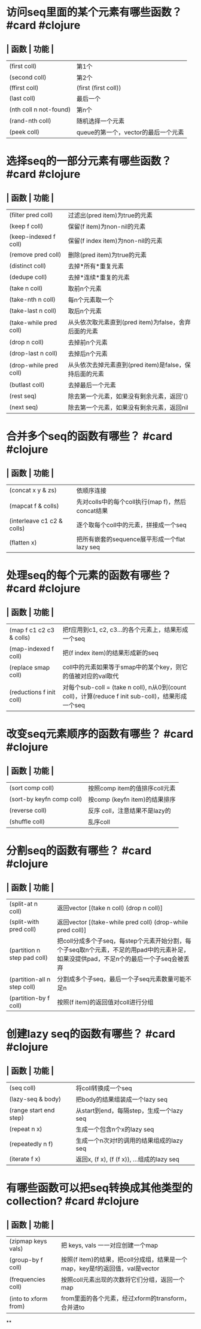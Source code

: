 * 访问seq里面的某个元素有哪些函数？ #card #clojure
:PROPERTIES:
:card-last-interval: 47.41
:card-repeats: 5
:card-ease-factor: 2.28
:card-next-schedule: 2022-07-20T11:08:50.270Z
:card-last-reviewed: 2022-06-03T02:08:50.270Z
:card-last-score: 5
:END:
** | 函数 | 功能 |
| (first coll) | 第1个 |
| (second coll) | 第2个 |
| (ffirst coll) | (first (first coll)) |
| (last coll) | 最后一个 |
| (nth coll n not-found) | 第n个 |
| (rand-nth coll) | 随机选择一个元素 |
| (peek coll) | queue的第一个，vector的最后一个元素 |
* 选择seq的一部分元素有哪些函数？ #card #clojure
:PROPERTIES:
:card-last-interval: 33.96
:card-repeats: 5
:card-ease-factor: 2.04
:card-next-schedule: 2022-07-12T00:12:02.814Z
:card-last-reviewed: 2022-06-08T01:12:02.814Z
:card-last-score: 3
:END:
** | 函数 | 功能 |
| (filter pred coll) | 过滤出(pred item)为true的元素 |
| (keep f coll) | 保留(f item)为non-nil的元素 |
| (keep-indexed f coll) | 保留(f index item)为non-nil的元素 |
| (remove pred coll) | 删除(pred item)为true的元素 |
| (distinct coll) | 去掉*所有*重复元素 |
| (dedupe coll) | 去掉*连续*重复的元素 |
| (take n coll) | 取前n个元素 |
| (take-nth n coll) | 每n个元素取一个 |
| (take-last n coll) | 取后n个元素 |
| (take-while pred coll) | 从头依次取元素直到(pred item)为false，舍弃后面的元素 |
| (drop n coll) | 去掉前n个元素 |
| (drop-last n coll) | 去掉后n个元素 |
| (drop-while pred coll) | 从头依次去掉元素直到(pred item)是false，保持后面的元素 |
| (butlast coll) | 去掉最后一个元素 |
| (rest seq) |  除去第一个元素，如果没有剩余元素，返回'() |
| (next seq) | 除去第一个元素，如果没有剩余元素，返回nil |
* 合并多个seq的函数有哪些？ #card #clojure
:PROPERTIES:
:card-last-interval: 30.37
:card-repeats: 6
:card-ease-factor: 1.66
:card-next-schedule: 2022-07-27T09:17:51.129Z
:card-last-reviewed: 2022-06-27T01:17:51.130Z
:card-last-score: 3
:END:
** | 函数 | 功能 |
| (concat x y & zs) | 依顺序连接 |
| (mapcat f & colls) | 先对colls中的每个coll执行(map f)，然后concat结果 |
| (interleave c1 c2 & colls) | 逐个取每个coll中的元素，拼接成一个seq |
| (flatten x) | 把所有嵌套的sequence展平形成一个flat lazy seq |
* 处理seq的每个元素的函数有哪些？ #card #clojure
:PROPERTIES:
:card-last-interval: 47.41
:card-repeats: 5
:card-ease-factor: 2.28
:card-next-schedule: 2022-07-23T10:16:04.152Z
:card-last-reviewed: 2022-06-06T01:16:04.153Z
:card-last-score: 5
:END:
** | 函数 | 功能 |
| (map f c1 c2 c3 & colls) | 把f应用到c1, c2, c3...的各个元素上，结果形成一个seq |
| (map-indexed f coll) | 把(f index item)的结果形成新的seq |
| (replace smap coll) | coll中的元素如果等于smap中的某个key，则它的值被对应的val取代 |
| (reductions f init coll) | 对每个sub-coll = (take n coll), n从0到(count coll)，计算(reduce f init sub-coll)，结果形成一个seq |
* 改变seq元素顺序的函数有哪些？ #card #clojure
:PROPERTIES:
:card-last-interval: 50.74
:card-repeats: 5
:card-ease-factor: 2.28
:card-next-schedule: 2022-08-04T17:13:33.866Z
:card-last-reviewed: 2022-06-15T00:13:33.866Z
:card-last-score: 3
:END:
** | 函数 | 功能 |
| (sort comp coll) | 按照comp item的值排序coll元素 |
| (sort-by keyfn comp coll) | 按comp (keyfn item)的结果排序 |
| (reverse coll) | 反序 coll，注意结果不是lazy的 |
| (shuffle coll) | 乱序coll |
* 分割seq的函数有哪些？ #card #clojure
:PROPERTIES:
:card-last-interval: 35.05
:card-repeats: 4
:card-ease-factor: 2.96
:card-next-schedule: 2022-08-06T02:57:20.488Z
:card-last-reviewed: 2022-07-02T01:57:20.488Z
:card-last-score: 5
:END:
** | 函数 | 功能 |
| (split-at n coll) | 返回vector [(take n coll) (drop n coll)] |
| (split-with pred coll) | 返回vector [(take-while pred coll) (drop-while pred coll)] |
| (partition n step pad coll) | 把coll分成多个子seq，每step个元素开始分割，每个子seq取n个元素，不足的用pad中的元素补足，如果没提供pad，不足n个的最后一个子seq会被丢弃 |
| (partition-all n step coll) | 分割成多个子seq，最后一个子seq元素数量可能不足n |
| (partition-by f coll) | 按照(f item)的返回值对coll进行分组 |
* 创建lazy seq的函数有哪些？ #card #clojure
:PROPERTIES:
:card-last-interval: 48.74
:card-repeats: 5
:card-ease-factor: 2.42
:card-next-schedule: 2022-07-24T18:17:04.544Z
:card-last-reviewed: 2022-06-06T01:17:04.545Z
:card-last-score: 5
:END:
** | 函数 | 功能 |
| (seq coll) | 将coll转换成一个seq |
| (lazy-seq & body) | 把body的结果组装成一个lazy seq |
| (range start end step) | 从start到end，每隔step，生成一个lazy seq |
| (repeat n x) | 生成一个包含n个x的lazy seq |
| (repeatedly n f) | 生成一个n次对f的调用的结果组成的lazy seq |
| (iterate f x) | 返回x, (f x), (f (f x)), ...组成的lazy seq |
* 有哪些函数可以把seq转换成其他类型的collection? #card #clojure
:PROPERTIES:
:card-last-interval: 29.59
:card-repeats: 4
:card-ease-factor: 2.72
:card-next-schedule: 2022-07-26T15:23:52.318Z
:card-last-reviewed: 2022-06-27T01:23:52.318Z
:card-last-score: 5
:END:
** | 函数 | 功能 |
| (zipmap keys vals) | 把 keys, vals 一一对应创建一个map |
| (group-by f coll) | 按照(f item)的结果，把coll分成组，结果是一个map，key是f的返回值，val是vector |
| (frequencies coll) | 按照coll元素出现的次数将它们分组，返回一个map |
| (into to xform from) | from里面的各个元素，经过xform的transform，合并进to |
**
